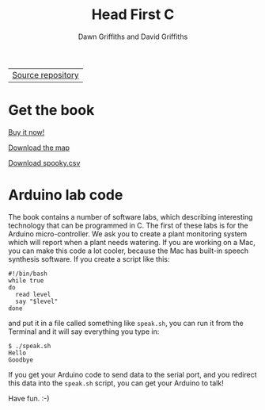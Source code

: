 #+TITLE: Head First C
#+DESCRIPTION: Head First C
#+KEYWORDS: Head First C,C Tutorial,C Development,C Development Book,C,Head First,O'Reilly,O'Reilly Media
#+STARTUP: hideblocks
#+AUTHOR: Dawn Griffiths and David Griffiths

#+ATTR_HTML: :width 100% :class nav-tab
| [[https://github.com/dogriffiths/HeadFirstC][Source repository]] |

* Get the book

[[http://www.amazon.com/Head-First-C-David-Griffiths/dp/1449399916][file:images/hfccover.jpg]]

#+ATTR_HTML: :class btn btn-success
[[http://www.amazon.com/Head-First-C-David-Griffiths/dp/1449399916][Buy it now!]]

[[./map.html][Download the map]]

[[./spooky.csv][Download spooky.csv]]

* Arduino lab code

The book contains a number of software labs, which describing interesting technology that can be programmed in C. The first of these labs is for the Arduino micro-controller. We ask you to create a plant monitoring system which will report when a plant needs watering. If you are working on a Mac, you can make this code a lot cooler, because the Mac has built-in speech synthesis software. If you create a script like this:

#+BEGIN_SRC bash code 
#!/bin/bash
while true
do
  read level
  say "$level"
done
#+END_SRC

and put it in a file called something like =speak.sh=, you can run it from the Terminal and it will say everything you type in:

#+BEGIN_SRC shell interactive 
$ ./speak.sh
Hello 
Goodbye
#+END_SRC

If you get your Arduino code to send data to the serial port, and you redirect this data into the =speak.sh= script, you can get your Arduino to talk!

Have fun. :-)
